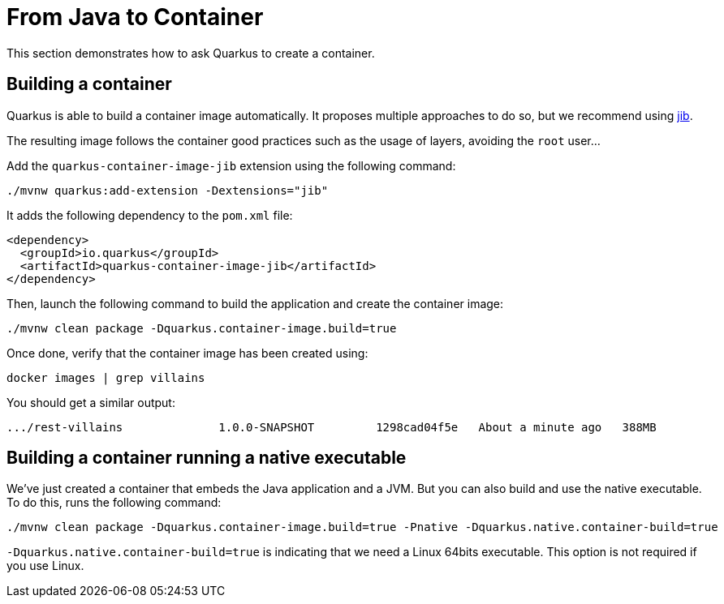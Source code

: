 [[quarkus-container]]
= From Java to Container

This section demonstrates how to ask Quarkus to create a container.

== Building a container

Quarkus is able to build a container image automatically.
It proposes multiple approaches to do so, but we recommend using https://github.com/GoogleContainerTools/jib[jib].

The resulting image follows the container good practices such as the usage of layers, avoiding the `root` user...

[example, role="cta"]
--
Add the `quarkus-container-image-jib` extension using the following command:

[source, shell]
----
./mvnw quarkus:add-extension -Dextensions="jib"
----
--

It adds the following dependency to the `pom.xml` file:

[source, xml]
----
<dependency>
  <groupId>io.quarkus</groupId>
  <artifactId>quarkus-container-image-jib</artifactId>
</dependency>
----

[example, role="cta"]
--
Then, launch the following command to build the application and create the container image:

[source, shell]
----
./mvnw clean package -Dquarkus.container-image.build=true
----

Once done, verify that the container image has been created using:

[source, shell]
----
docker images | grep villains
----

You should get a similar output:

[source, shell]
----
.../rest-villains              1.0.0-SNAPSHOT         1298cad04f5e   About a minute ago   388MB
----
--

== Building a container running a native executable

We've just created a container that embeds the Java application and a JVM.
But you can also build and use the native executable.
To do this, runs the following command:

[source, shell]
----
./mvnw clean package -Dquarkus.container-image.build=true -Pnative -Dquarkus.native.container-build=true
----

`-Dquarkus.native.container-build=true` is indicating that we need a Linux 64bits executable.
This option is not required if you use Linux.
